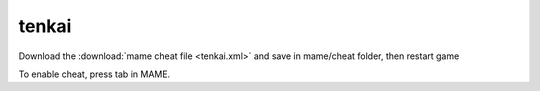 .. meta::
   :description: Download the mame cheat file and save in mame/cheat folder, then restart game

tenkai
======================================

Download the :download:`mame cheat file <tenkai.xml>` and save in mame/cheat folder, then restart game

To enable cheat, press tab in MAME. 
 
